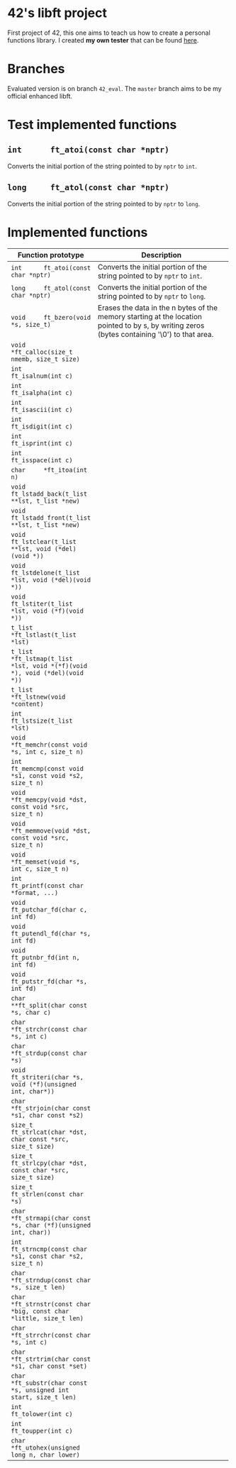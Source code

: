 #+STARTUP: shrink
* 42's libft project
First project of 42, this one aims to teach us how to create a personal functions library. I created *my own tester* that can be found [[https://github.com/bzalugas/libft-breaker][here]].
* Branches
Evaluated version is on branch =42_eval=. The =master= branch aims to be my official enhanced libft.
* Test implemented functions
** =int      ft_atoi(const char *nptr)=
Converts the initial portion of the string pointed to by =nptr= to =int=.
** =long     ft_atol(const char *nptr)=
Converts the initial portion of the string pointed to by =nptr= to =long=.
* Implemented functions
| Function prototype                                                          | Description                                                                                                                                   |
|-----------------------------------------------------------------------------+-----------------------------------------------------------------------------------------------------------------------------------------------|
|                                                                             | <80>                                                                                                                                          |
| =int      ft_atoi(const char *nptr)=                                        | Converts the initial portion of the string pointed to by =nptr= to =int=.                                                                     |
| =long     ft_atol(const char *nptr)=                                        | Converts the initial portion of the string pointed to by =nptr= to =long=.                                                                    |
| =void     ft_bzero(void *s, size_t)=                                        | Erases the data in the n bytes of the memory starting at the location pointed to by s, by writing zeros (bytes containing '\0') to that area. |
| =void     *ft_calloc(size_t nmemb, size_t size)=                            |                                                                                                                                               |
| =int      ft_isalnum(int c)=                                                |                                                                                                                                               |
| =int      ft_isalpha(int c)=                                                |                                                                                                                                               |
| =int      ft_isascii(int c)=                                                |                                                                                                                                               |
| =int      ft_isdigit(int c)=                                                |                                                                                                                                               |
| =int      ft_isprint(int c)=                                                |                                                                                                                                               |
| =int      ft_isspace(int c)=                                                |                                                                                                                                               |
| =char     *ft_itoa(int n)=                                                  |                                                                                                                                               |
| =void     ft_lstadd_back(t_list **lst, t_list *new)=                        |                                                                                                                                               |
| =void     ft_lstadd_front(t_list **lst, t_list *new)=                       |                                                                                                                                               |
| =void     ft_lstclear(t_list **lst, void (*del)(void *))=                   |                                                                                                                                               |
| =void     ft_lstdelone(t_list *lst, void (*del)(void *))=                   |                                                                                                                                               |
| =void     ft_lstiter(t_list *lst, void (*f)(void *))=                       |                                                                                                                                               |
| =t_list   *ft_lstlast(t_list *lst)=                                         |                                                                                                                                               |
| =t_list   *ft_lstmap(t_list *lst, void *(*f)(void *), void (*del)(void *))= |                                                                                                                                               |
| =t_list   *ft_lstnew(void *content)=                                        |                                                                                                                                               |
| =int      ft_lstsize(t_list *lst)=                                          |                                                                                                                                               |
| =void     *ft_memchr(const void *s, int c, size_t n)=                       |                                                                                                                                               |
| =int      ft_memcmp(const void *s1, const void *s2, size_t n)=              |                                                                                                                                               |
| =void     *ft_memcpy(void *dst, const void *src, size_t n)=                 |                                                                                                                                               |
| =void     *ft_memmove(void *dst, const void *src, size_t n)=                |                                                                                                                                               |
| =void     *ft_memset(void *s, int c, size_t n)=                             |                                                                                                                                               |
| =int      ft_printf(const char *format, ...)=                               |                                                                                                                                               |
| =void     ft_putchar_fd(char c, int fd)=                                    |                                                                                                                                               |
| =void     ft_putendl_fd(char *s, int fd)=                                   |                                                                                                                                               |
| =void     ft_putnbr_fd(int n, int fd)=                                      |                                                                                                                                               |
| =void     ft_putstr_fd(char *s, int fd)=                                    |                                                                                                                                               |
| =char     **ft_split(char const *s, char c)=                                |                                                                                                                                               |
| =char     *ft_strchr(const char *s, int c)=                                 |                                                                                                                                               |
| =char     *ft_strdup(const char *s)=                                        |                                                                                                                                               |
| =void     ft_striteri(char *s, void (*f)(unsigned int, char*))=             |                                                                                                                                               |
| =char     *ft_strjoin(char const *s1, char const *s2)=                      |                                                                                                                                               |
| =size_t   ft_strlcat(char *dst, char const *src, size_t size)=              |                                                                                                                                               |
| =size_t   ft_strlcpy(char *dst, const char *src, size_t size)=              |                                                                                                                                               |
| =size_t   ft_strlen(const char *s)=                                         |                                                                                                                                               |
| =char     *ft_strmapi(char const *s, char (*f)(unsigned int, char))=        |                                                                                                                                               |
| =int      ft_strncmp(const char *s1, const char *s2, size_t n)=             |                                                                                                                                               |
| =char     *ft_strndup(const char *s, size_t len)=                           |                                                                                                                                               |
| =char     *ft_strnstr(const char *big, const char *little, size_t len)=     |                                                                                                                                               |
| =char     *ft_strrchr(const char *s, int c)=                                |                                                                                                                                               |
| =char     *ft_strtrim(char const *s1, char const *set)=                     |                                                                                                                                               |
| =char     *ft_substr(char const *s, unsigned int start, size_t len)=        |                                                                                                                                               |
| =int      ft_tolower(int c)=                                                |                                                                                                                                               |
| =int      ft_toupper(int c)=                                                |                                                                                                                                               |
| =char     *ft_utohex(unsigned long n, char lower)=                          |                                                                                                                                               |
